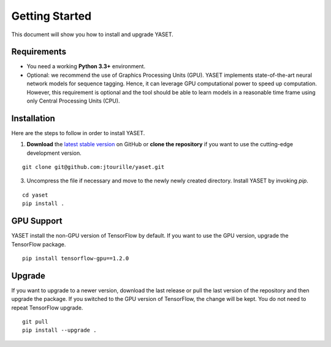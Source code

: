 Getting Started
===============

This document will show you how to install and upgrade YASET.

Requirements
------------

* You need a working **Python 3.3+** environment.
* Optional: we recommend the use of Graphics Processing Units (GPU).
  YASET implements state-of-the-art neural network models for
  sequence tagging. Hence, it can leverage GPU computational power to
  speed up computation. However, this requirement is optional and the tool
  should be able to learn models in a reasonable time frame using only
  Central Processing Units (CPU).


Installation
------------

Here are the steps to follow in order to install YASET.

1. **Download** the `latest stable version`_ on GitHub or **clone the repository** if you want to use the cutting-edge development version.

::

	git clone git@github.com:jtourille/yaset.git


3. Uncompress the file if necessary and move to the newly newly created directory. Install YASET by invoking `pip`.

::

    cd yaset
    pip install .


GPU Support
-----------

YASET install the non-GPU version of TensorFlow by default. If you want to use the GPU version, upgrade the TensorFlow package.

::

    pip install tensorflow-gpu==1.2.0


Upgrade
-------

If you want to upgrade to a newer version, download the last release or pull the last version of the repository and then
upgrade the package. If you switched to the GPU version of TensorFlow, the change will be kept. You do not need to repeat
TensorFlow upgrade.

::

	git pull
	pip install --upgrade .

.. _latest stable version: https://github.com/jtourille/yaset/releases/latest